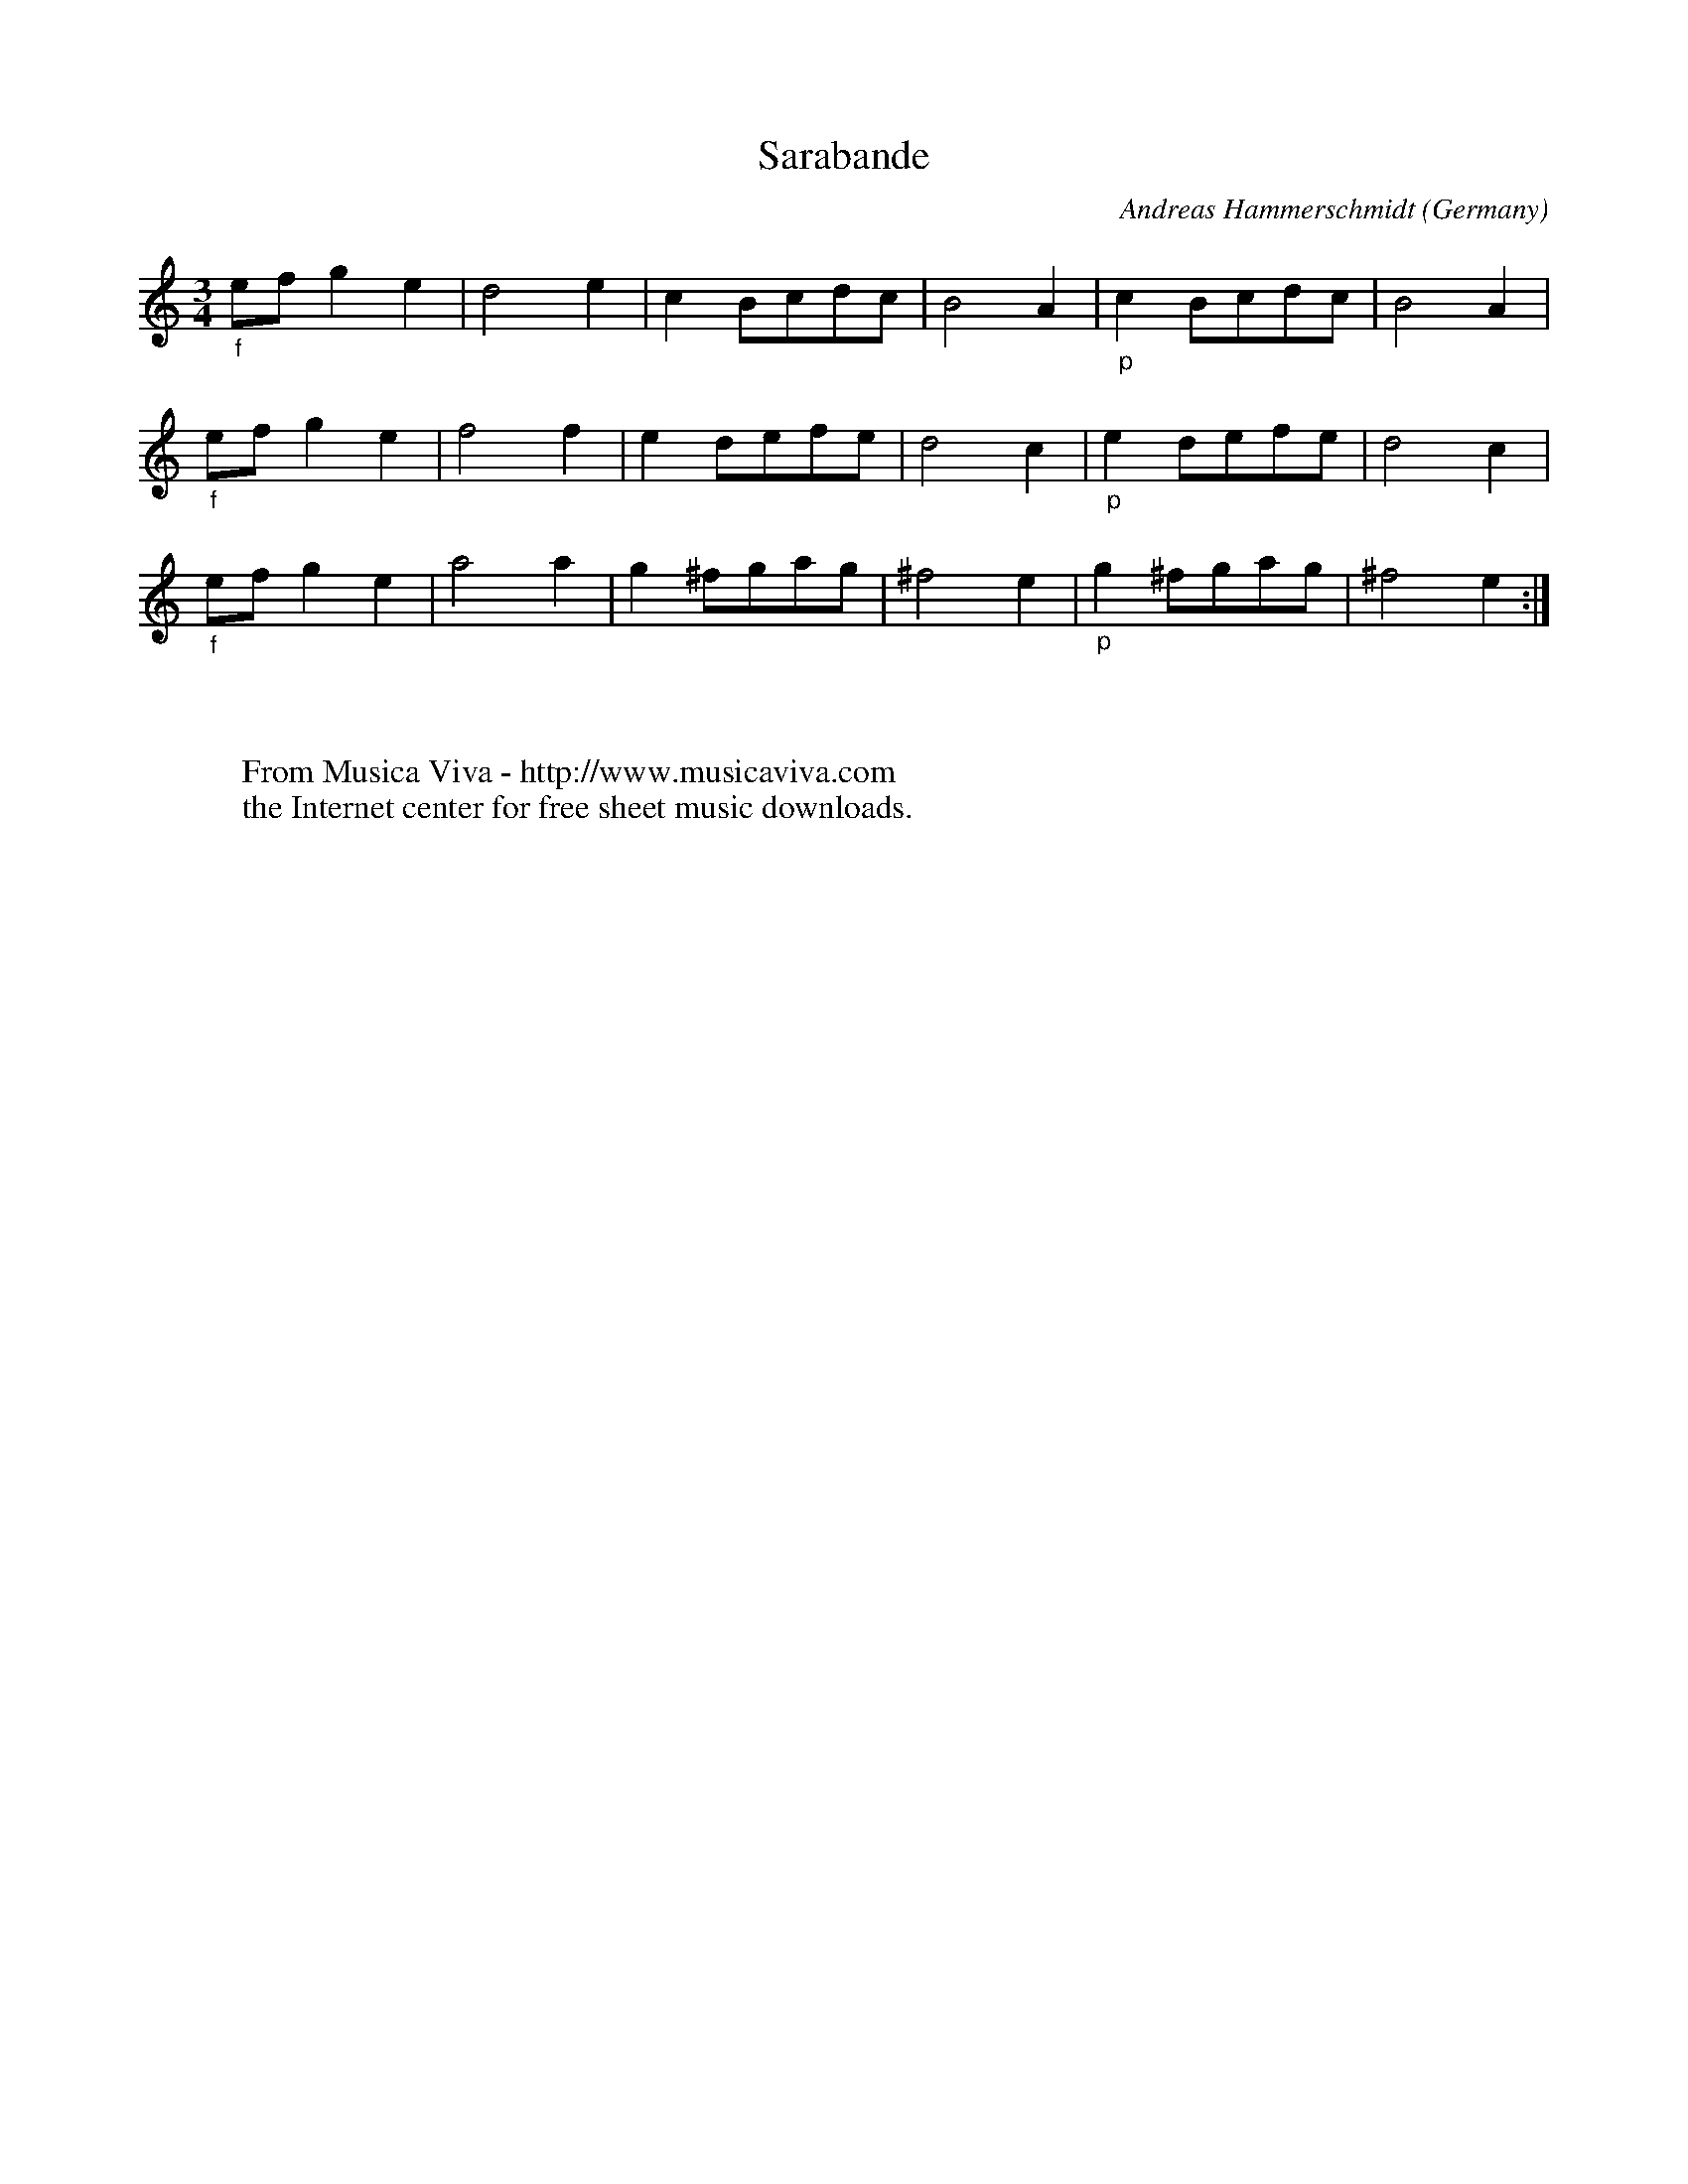 X:1434
T:Sarabande
C:Andreas Hammerschmidt
O:Germany
B:Hammerschmidt: "Ander Theil Allerhand newer Paduanen, Galliarden..." (1639)
R:Sarabande
Z:Transcribed by Frank Nordberg - http://www.musicaviva.com
F:http://abc.musicaviva.com/tunes/hammerschmidt-andreas/hammerschmidt-srbnd-01.abc
M:3/4
L:1/8
K:C
"_f"efg2e2|d4e2|c2Bcdc|B4A2|"_p"c2Bcdc|B4A2|
"_f"efg2e2|f4f2|e2defe|d4c2|"_p"e2defe|d4c2|
"_f"efg2e2|a4a2|g2^fgag|^f4e2|"_p"g2^fgag|^f4e2:|
W:
W:
W:  From Musica Viva - http://www.musicaviva.com
W:  the Internet center for free sheet music downloads.

